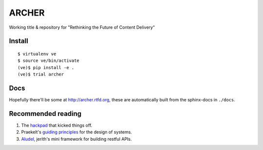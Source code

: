 ARCHER
======

Working title & repository for "Rethinking the Future of Content Delivery"

|travis|_ |coveralls|_

Install
~~~~~~~

::

    $ virtualenv ve
    $ source ve/bin/activate
    (ve)$ pip install -e .
    (ve)$ trial archer

Docs
~~~~

Hopefully there'll be some at http://archer.rtfd.org, these are automatically
built from the sphinx-docs in ``./docs``.


Recommended reading
~~~~~~~~~~~~~~~~~~~

1. The hackpad_ that kicked things off.
2. Praekelt's `guiding principles`_ for the design of systems.
3. Aludel_, jerith's mini framework for building restful APIs.


.. |travis| image:: https://travis-ci.org/praekelt/archer.png?branch=develop
.. _travis: https://travis-ci.org/praekelt/archer

.. |coveralls| image:: https://coveralls.io/repos/praekelt/archer/badge.png?branch=develop
.. _coveralls: https://coveralls.io/r/praekelt/archer

.. _hackpad: https://hackpad.com/Future-of-Content-Delivery-at-Praekelt-fWzGynG0GlN
.. _guiding principles: https://docs.google.com/a/praekeltconsulting.com/document/d/1GpYUVxTeHbhuSXNa9bTXoiFjFzBG0Wj8uG10wyhP05g/edit
.. _Aludel: https://github.com/praekelt/aludel
